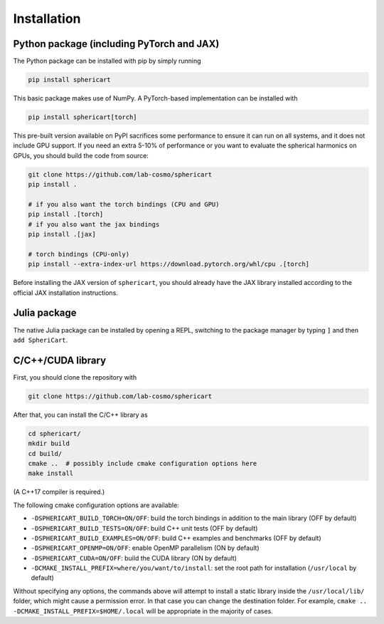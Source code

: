 Installation
============


Python package (including PyTorch and JAX)
------------------------------------------

The Python package can be installed with pip by simply running

.. code-block:: bash

    pip install sphericart

This basic package makes use of NumPy. A PyTorch-based implementation can be installed with

.. code-block:: bash

    pip install sphericart[torch]

This pre-built version available on PyPI sacrifices some performance to ensure it
can run on all systems, and it does not include GPU support.
If you need an extra 5-10% of performance or you want to evaluate the spherical harmonics on GPUs,
you should build the code from source:

.. code-block:: bash

    git clone https://github.com/lab-cosmo/sphericart
    pip install .

    # if you also want the torch bindings (CPU and GPU)
    pip install .[torch]
    # if you also want the jax bindings
    pip install .[jax]

    # torch bindings (CPU-only)
    pip install --extra-index-url https://download.pytorch.org/whl/cpu .[torch]

Before installing the JAX version of ``sphericart``, you should already have the JAX
library installed according to the official JAX installation instructions. 


Julia package
-------------

The native Julia package can be installed by opening a REPL,
switching to the package manager by typing ``]`` and then ``add SpheriCart``.


C/C++/CUDA library
------------------

First, you should clone the repository with

.. code-block:: bash

    git clone https://github.com/lab-cosmo/sphericart

After that, you can install the C/C++ library as

.. code-block:: bash

    cd sphericart/
    mkdir build
    cd build/
    cmake ..  # possibly include cmake configuration options here
    make install

(A C++17 compiler is required.)

The following cmake configuration options are available:

- ``-DSPHERICART_BUILD_TORCH=ON/OFF``: build the torch bindings in addition to the main library (OFF by default)
- ``-DSPHERICART_BUILD_TESTS=ON/OFF``: build C++ unit tests (OFF by default)
- ``-DSPHERICART_BUILD_EXAMPLES=ON/OFF``: build C++ examples and benchmarks (OFF by default)
- ``-DSPHERICART_OPENMP=ON/OFF``: enable OpenMP parallelism (ON by default)
- ``-DSPHERICART_CUDA=ON/OFF``: build the CUDA library (ON by default)
- ``-DCMAKE_INSTALL_PREFIX=where/you/want/to/install``: set the root path for installation (``/usr/local`` by default)

Without specifying any options, the commands above will attempt to install 
a static library inside the ``/usr/local/lib/`` folder, which might cause a 
permission error. In that case you can change the destination folder. For example,
``cmake .. -DCMAKE_INSTALL_PREFIX=$HOME/.local`` will be appropriate in the majority of cases.
